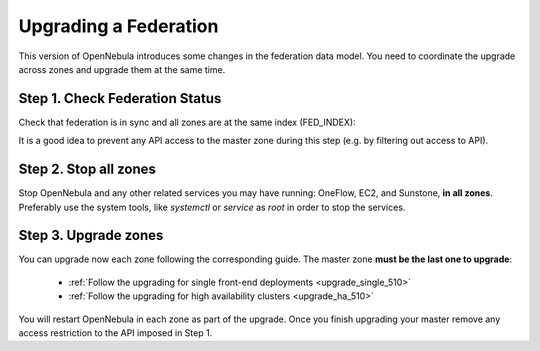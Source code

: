 .. _upgrade_federation_510:

================================================================================
Upgrading a Federation
================================================================================

.. todo: Describe federation update due to PostgreSql support

..
    TYPE A. NO CHANGES IN FEDERATION TABLES

    This version of OpenNebula does not modify the federation data model. You can upgrade each zone asynchronously following the corresponding guide:

    * :ref:`Follow the upgrading for single front-end deployments <upgrading_single>`
    * :ref:`Follow the upgrading for high availability clusters <upgrading_ha>`


..
    TYPE B. CHANGES IN FEDERATION TABLES

This version of OpenNebula introduces some changes in the federation data model. You need to coordinate the upgrade across zones and upgrade them at the same time.


Step 1. Check Federation Status
================================================================================

Check that federation is in sync and all zones are at the same index (FED_INDEX):

.. prompt:: text # auto

    # onezone list
    C   ID NAME                                         ENDPOINT                                      FED_INDEX
       101 S-US-CA                                      http://192.168.150.3:2633/RPC2                715438
       100 S-EU-GE                                      http://192.168.150.2:2633/RPC2                715438
    *    0 M-EU-FR                                      http://192.168.150.1:2633/RPC2                715438

It is a good idea to prevent any API access to the master zone during this step (e.g. by filtering out access to API).

Step 2. Stop all zones
================================================================================

Stop OpenNebula and any other related services you may have running: OneFlow, EC2, and Sunstone, **in all zones**. Preferably use the system tools, like `systemctl` or `service` as `root` in order to stop the services.

Step 3. Upgrade zones
================================================================================

You can upgrade now each zone following the corresponding guide. The master zone **must be the last one to upgrade**:

    * :ref:`Follow the upgrading for single front-end deployments <upgrade_single_510>`
    * :ref:`Follow the upgrading for high availability clusters <upgrade_ha_510>`

You will restart OpenNebula in each zone as part of the upgrade. Once you finish upgrading your master remove any access restriction to the API imposed in Step 1.

